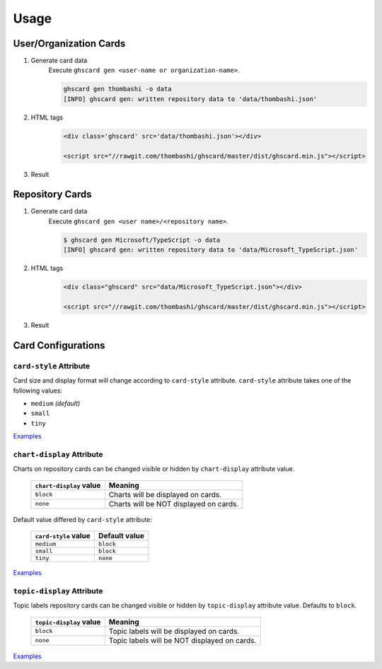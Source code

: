 Usage
=============

User/Organization Cards
------------------------------------

1. Generate card data
    Execute ``ghscard gen <user-name or organization-name>``.

    .. code::

        ghscard gen thombashi -o data
        [INFO] ghscard gen: written repository data to 'data/thombashi.json'

2. HTML tags
    .. code-block:: html

        <div class='ghscard' src='data/thombashi.json'></div>

        <script src="//rawgit.com/thombashi/ghscard/master/dist/ghscard.min.js"></script>

3. Result
    .. raw:: html

        <iframe src="//thombashi.github.io/ghscard/quickstart/" width="440" height="510" style="border: 0px;">
        </iframe>
            

Repository Cards
-------------------

1. Generate card data
    Execute ``ghscard gen <user name>/<repository name>``.

    .. code::

        $ ghscard gen Microsoft/TypeScript -o data
        [INFO] ghscard gen: written repository data to 'data/Microsoft_TypeScript.json'

2. HTML tags
    .. code-block:: html
    
        <div class="ghscard" src="data/Microsoft_TypeScript.json"></div>

        <script src="//rawgit.com/thombashi/ghscard/master/dist/ghscard.min.js"></script>

3. Result
    .. raw:: html
    
        <iframe src="//thombashi.github.io/ghscard/examples/repository.html" width="460" height="670" style="border: 0px;">
        </iframe>


Card Configurations
--------------------------------------

``card-style`` Attribute
~~~~~~~~~~~~~~~~~~~~~~~~~~~~~~~~~~~~~~
Card size and display format will change according to ``card-style`` attribute.
``card-style`` attribute takes one of the following values:

- ``medium`` `(default)`
- ``small``
- ``tiny``

`Examples <//thombashi.github.io/ghscard/examples/card-style.html>`__


``chart-display`` Attribute
~~~~~~~~~~~~~~~~~~~~~~~~~~~~~~~~~~~~~~
Charts on repository cards can be changed visible or hidden by ``chart-display`` attribute value.

    =======================  ================================================
    ``chart-display`` value  Meaning
    =======================  ================================================
    ``block``                Charts will be displayed on cards.
    ``none``                 Charts will be NOT displayed on cards.
    =======================  ================================================

Default value differed by ``card-style`` attribute:

    =======================  ================================================
    ``card-style`` value     Default value
    =======================  ================================================
    ``medium``               ``block``
    ``small``                ``block``
    ``tiny``                 ``none``
    =======================  ================================================

`Examples <//thombashi.github.io/ghscard/examples/chart-display.html>`__


``topic-display`` Attribute
~~~~~~~~~~~~~~~~~~~~~~~~~~~~~~~~~~~~~~
Topic labels repository cards can be changed visible or hidden by ``topic-display`` attribute value.
Defaults to ``block``.

    =======================  ================================================
    ``topic-display`` value  Meaning
    =======================  ================================================
    ``block``                Topic labels will be displayed on cards.
    ``none``                 Topic labels will be NOT displayed on cards.
    =======================  ================================================

`Examples <//thombashi.github.io/ghscard/examples/topic-display.html>`__
